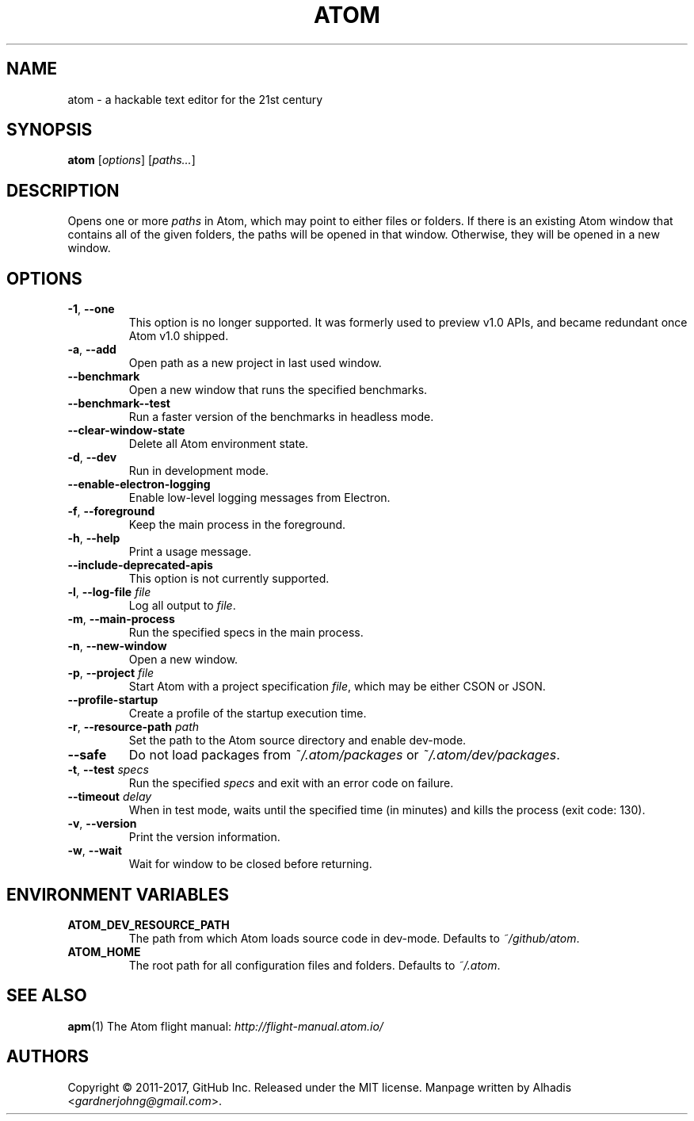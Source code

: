 .de op
.	ds o \\fB\\$1\\fP
.	ie \\n(.$>2 .as o , \\fB\\$2\\fP \\fI\\$3\\fP
.	el .if \\n(.$=2 \{
.		length L \\$1
.		ie \\nL=2 .as o , \\fB\\$2\\fP
.		el        .as o " \\fI\\$2\\fP
.		rm L
.	\}
.	TP
\\*o
.	rm o
..
.de env
.	TP
\\fB\\$1\\fP
..
.
.\" ============================================================================
.TH ATOM 1 v1.16.0
.SH NAME
atom - a hackable text editor for the 21st century
.
.SH SYNOPSIS
.B  atom
.RI [ options ]
.RI [ "paths..." ]
.
.\" ============================================================================
.SH DESCRIPTION
Opens one or more \fIpaths\fP in Atom, which may point to either files or folders.
.
If there is an existing Atom window that contains all of the given folders, the paths will be opened in that window.
Otherwise, they will be opened in a new window.
.
.\" ============================================================================
.SH OPTIONS
.
.op -1 --one ""
This option is no longer supported.
It was formerly used to preview v1.0 APIs, and became redundant once Atom v1.0 shipped.
.
.op -a --add ""
Open path as a new project in last used window.
.
.op --benchmark
Open a new window that runs the specified benchmarks.
.
.op --benchmark--test
Run a faster version of the benchmarks in headless mode.
.
.op --clear-window-state
Delete all Atom environment state.
.
.op -d --dev ""
Run in development mode.
.
.op --enable-electron-logging
Enable low-level logging messages from Electron.
.
.op -f --foreground ""
Keep the main process in the foreground.
.
.op -h --help ""
Print a usage message.
.
.op --include-deprecated-apis
This option is not currently supported.
.
.op -l --log-file file
Log all output to \fIfile\fP.
.
.op -m --main-process ""
Run the specified specs in the main process.
.
.op -n --new-window ""
Open a new window.
.
.op -p --project file
Start Atom with a project specification \fIfile\fP, which may be either CSON or JSON.
.
.op --profile-startup
Create a profile of the startup execution time.
.
.op -r --resource-path path
Set the path to the Atom source directory and enable dev-mode.
.
.op --safe
Do not load packages from
.I ~/.atom/packages
or
.IR ~/.atom/dev/packages .
.
.op -t --test specs
Run the specified
.I specs
and exit with an error code on failure.
.
.op --timeout delay
When in test mode, waits until the specified time (in minutes) and kills the process (exit code: 130).
.
.op -v --version ""
Print the version information.
.
.op -w --wait ""
Wait for window to be closed before returning.
.

.\" ============================================================================
.SH ENVIRONMENT VARIABLES
.
.env ATOM_DEV_RESOURCE_PATH
The path from which Atom loads source code in dev-mode. Defaults to
.IR ~/github/atom .
.
.env ATOM_HOME
The root path for all configuration files and folders. Defaults to
.IR ~/.atom .
.

.\" ============================================================================
.SH SEE ALSO
.BR apm (1)
.
The Atom flight manual:
.I http://flight-manual.atom.io/
.

.\" ============================================================================
.SH AUTHORS
Copyright \(co 2011-2017, GitHub Inc.
Released under the MIT license.
.
Manpage written by Alhadis
.RI < gardnerjohng@gmail.com >.
